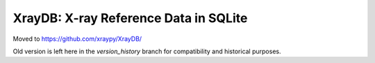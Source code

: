 
XrayDB: X-ray Reference Data in SQLite
=======================================

Moved to https://github.com/xraypy/XrayDB/

Old version is left here in the `version_history` branch for compatibility
and historical purposes.
